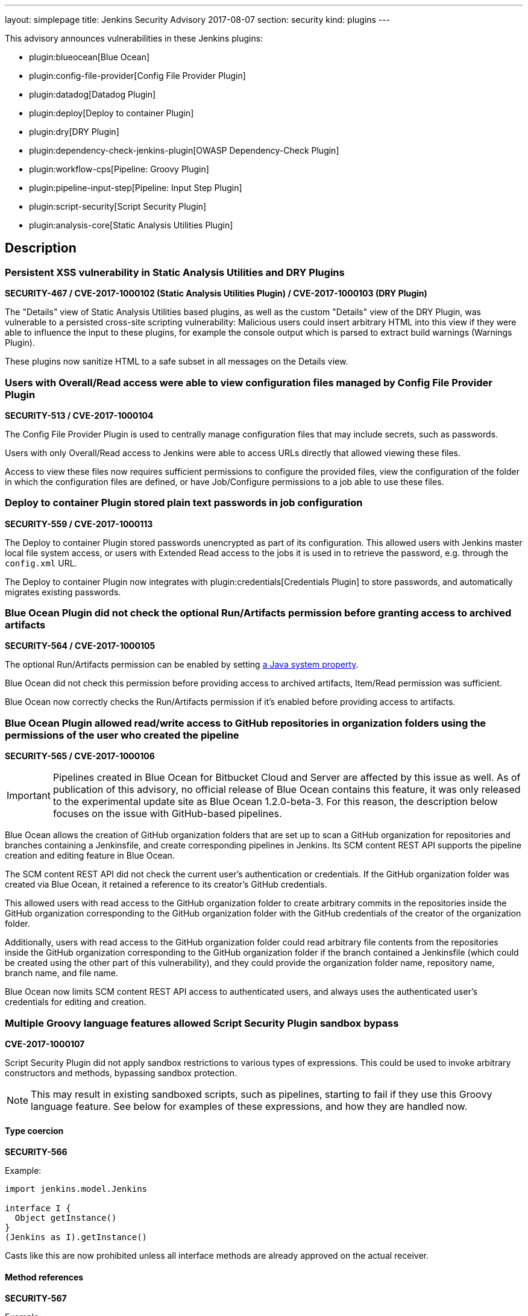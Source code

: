 ---
layout: simplepage
title: Jenkins Security Advisory 2017-08-07
section: security
kind: plugins
---

This advisory announces vulnerabilities in these Jenkins plugins:

* plugin:blueocean[Blue Ocean]
* plugin:config-file-provider[Config File Provider Plugin]
* plugin:datadog[Datadog Plugin]
* plugin:deploy[Deploy to container Plugin]
* plugin:dry[DRY Plugin]
* plugin:dependency-check-jenkins-plugin[OWASP Dependency-Check Plugin]
* plugin:workflow-cps[Pipeline: Groovy Plugin]
* plugin:pipeline-input-step[Pipeline: Input Step Plugin]
* plugin:script-security[Script Security Plugin]
* plugin:analysis-core[Static Analysis Utilities Plugin]

== Description


=== Persistent XSS vulnerability in Static Analysis Utilities and DRY Plugins
*SECURITY-467 / CVE-2017-1000102 (Static Analysis Utilities Plugin) / CVE-2017-1000103 (DRY Plugin)*

The "Details" view of Static Analysis Utilities based plugins, as well as the custom "Details" view of the DRY Plugin, was vulnerable to a persisted cross-site scripting vulnerability:
Malicious users could insert arbitrary HTML into this view if they were able to influence the input to these plugins, for example the console output which is parsed to extract build warnings (Warnings Plugin).

These plugins now sanitize HTML to a safe subset in all messages on the Details view.

=== Users with Overall/Read access were able to view configuration files managed by Config File Provider Plugin
*SECURITY-513 / CVE-2017-1000104*

The Config File Provider Plugin is used to centrally manage configuration files that may include secrets, such as passwords.

Users with only Overall/Read access to Jenkins were able to access URLs directly that allowed viewing these files.

Access to view these files now requires sufficient permissions to configure the provided files, view the configuration of the folder in which the configuration files are defined, or have Job/Configure permissions to a job able to use these files.


=== Deploy to container Plugin stored plain text passwords in job configuration
*SECURITY-559 / CVE-2017-1000113*

The Deploy to container Plugin stored passwords unencrypted as part of its configuration.
This allowed users with Jenkins master local file system access, or users with Extended Read access to the jobs it is used in to retrieve the password, e.g. through the `config.xml` URL.

The Deploy to container Plugin now integrates with plugin:credentials[Credentials Plugin] to store passwords, and automatically migrates existing passwords.


=== Blue Ocean Plugin did not check the optional Run/Artifacts permission before granting access to archived artifacts
*SECURITY-564 / CVE-2017-1000105*

The optional Run/Artifacts permission can be enabled by setting link:/doc/book/managing/system-properties/[a Java system property].

Blue Ocean did not check this permission before providing access to archived artifacts, Item/Read permission was sufficient.

Blue Ocean now correctly checks the Run/Artifacts permission if it's enabled before providing access to artifacts.


=== Blue Ocean Plugin allowed read/write access to GitHub repositories in organization folders using the permissions of the user who created the pipeline
*SECURITY-565 / CVE-2017-1000106*

IMPORTANT: Pipelines created in Blue Ocean for Bitbucket Cloud and Server are affected by this issue as well.
As of publication of this advisory, no official release of Blue Ocean contains this feature, it was only released to the experimental update site as Blue Ocean 1.2.0-beta-3.
For this reason, the description below focuses on the issue with GitHub-based pipelines.

Blue Ocean allows the creation of GitHub organization folders that are set up to scan a GitHub organization for repositories and branches containing a Jenkinsfile, and create corresponding pipelines in Jenkins.
Its SCM content REST API supports the pipeline creation and editing feature in Blue Ocean.

The SCM content REST API did not check the current user's authentication or credentials.
If the GitHub organization folder was created via Blue Ocean, it retained a reference to its creator's GitHub credentials.

This allowed users with read access to the GitHub organization folder to create arbitrary commits in the repositories inside the GitHub organization corresponding to the GitHub organization folder with the GitHub credentials of the creator of the organization folder.

Additionally, users with read access to the GitHub organization folder could read arbitrary file contents from the repositories inside the GitHub organization corresponding to the GitHub organization folder if the branch contained a Jenkinsfile (which could be created using the other part of this vulnerability), and they could provide the organization folder name, repository name, branch name, and file name.

Blue Ocean now limits SCM content REST API access to authenticated users, and always uses the authenticated user's credentials for editing and creation.

=== Multiple Groovy language features allowed Script Security Plugin sandbox bypass
*CVE-2017-1000107*

Script Security Plugin did not apply sandbox restrictions to various types of expressions.
This could be used to invoke arbitrary constructors and methods, bypassing sandbox protection.

NOTE: This may result in existing sandboxed scripts, such as pipelines, starting to fail if they use this Groovy language feature.
See below for examples of these expressions, and how they are handled now.

==== Type coercion
*SECURITY-566*

Example:

[source,groovy]
----
import jenkins.model.Jenkins

interface I {
  Object getInstance()
}
(Jenkins as I).getInstance()
----

Casts like this are now prohibited unless all interface methods are already approved on the actual receiver.

==== Method references
*SECURITY-567*

Example:

[source,groovy]
----
import jenkins.model.Jenkins
(Jenkins.&getInstance)()
----

Method reference invocations are now subject to sandbox protection.

==== Positional constructor arguments lists
*SECURITY-580*

Example:

[source,groovy]
----
def f = ['/tmp'] as File
File f = ['/tmp']
----

Constructor invocations via positional argument list are now subject to sandbox protection.

==== Super constructor calls
*SECURITY-582*

Example:

[source,groovy]
----
class Foo extends File {
    public Foo(String f) {
        super(f)
    }
}

new Foo('/tmp')
----

Invocations of the `super` constructor are now subject to sandbox protection.


=== Pipeline: Input Step Plugin allows users with read access to interact with the step by default
*SECURITY-576 / CVE-2017-1000108*

The Pipeline: Input Step Plugin by default allowed users with Item/Read access to a pipeline to interact with the step to provide input.

This has been changed, and now users are required to have the Item/Build permission by default.


=== Persistent XSS vulnerability in OWASP Dependency-Check Plugin
*SECURITY-577 / CVE-2017-1000109*

The "Details" view of the OWASP Dependency-Check Plugin, which is based on Static Analysis Utilities, was vulnerable to a persisted cross-site scripting vulnerability:
The plugin showed issue descriptions verbatim without sanitizing or escaping, so that "sample" cross-site scripting exploits as part of an identified issue's description were actually being executed.

The plugin now escapes HTML in all messages on the Details view.


=== Datadog Plugin showed plain text API key in configuration form field
*SECURITY-579 / CVE-2017-1000114*

The Datadog Plugin stores an API key to access the Datadog service in the global Jenkins configuration.

While the API key is stored encrypted on disk, it was transmitted in plain text as part of the configuration form.
This could result in exposure of the API key through browser extensions, cross-site scripting vulnerabilities, and similar situations.

The Datadog Plugin now encrypts the API key transmitted to administrators viewing the global configuration form.


=== Blue Ocean allows unauthorized users to reconfigure existing pipelines and obtain GitHub access tokens
*SECURITY-587 / CVE-2017-1000110*

Blue Ocean allows the creation of GitHub organization folders that are set up to scan a GitHub organization for repositories and branches containing a Jenkinsfile, and create corresponding pipelines in Jenkins.

It did not properly check the current user's authentication and authorization when configuring existing GitHub organization folders.

This allowed users with read access to the GitHub organization folder to reconfigure it, including changing the GitHub API endpoint for the organization folder to an attacker-controlled server to obtain the GitHub access token, if the organization folder was initially created using Blue Ocean.

Blue Ocean now limits configuration of GitHub organization folders to users with the Item/Create permission.



== Severity

* SECURITY-467: link:https://www.first.org/cvss/calculator/3.0#CVSS:3.0/AV:N/AC:L/PR:N/UI:R/S:C/C:L/I:L/A:N[medium]
* SECURITY-513: link:https://www.first.org/cvss/calculator/3.0#CVSS:3.0/AV:N/AC:L/PR:L/UI:N/S:U/C:L/I:N/A:N[medium]
* SECURITY-559: link:https://www.first.org/cvss/calculator/3.0#CVSS:3.0/AV:L/AC:L/PR:N/UI:N/S:U/C:L/I:N/A:N[medium]
* SECURITY-564: link:https://www.first.org/cvss/calculator/3.0#CVSS:3.0/AV:N/AC:H/PR:L/UI:N/S:U/C:L/I:N/A:N[low]
* SECURITY-565: link:https://www.first.org/cvss/calculator/3.0#CVSS:3.0/AV:N/AC:L/PR:L/UI:N/S:C/C:L/I:H/A:N[high]
* SECURITY-566: link:https://www.first.org/cvss/calculator/3.0#CVSS:3.0/AV:N/AC:L/PR:L/UI:N/S:U/C:H/I:H/A:H[high]
* SECURITY-567: link:https://www.first.org/cvss/calculator/3.0#CVSS:3.0/AV:N/AC:L/PR:L/UI:N/S:U/C:H/I:H/A:H[high]
* SECURITY-576: link:https://www.first.org/cvss/calculator/3.0#CVSS:3.0/AV:N/AC:L/PR:L/UI:N/S:U/C:N/I:L/A:N[medium]
* SECURITY-577: link:https://www.first.org/cvss/calculator/3.0#CVSS:3.0/AV:N/AC:H/PR:N/UI:R/S:C/C:L/I:N/A:N[low]
* SECURITY-579: link:https://www.first.org/cvss/calculator/3.0#CVSS:3.0/AV:N/AC:H/PR:N/UI:R/S:U/C:L/I:N/A:N[low]
* SECURITY-580: link:https://www.first.org/cvss/calculator/3.0#CVSS:3.0/AV:N/AC:L/PR:L/UI:N/S:U/C:H/I:H/A:H[high]
* SECURITY-582: link:https://www.first.org/cvss/calculator/3.0#CVSS:3.0/AV:N/AC:L/PR:L/UI:N/S:U/C:H/I:H/A:H[high]
* SECURITY-587: link:https://www.first.org/cvss/calculator/3.0#CVSS:3.0/AV:N/AC:L/PR:L/UI:N/S:U/C:L/I:L/A:N[medium]


== Affected versions
* Blue Ocean:
** GitHub Pipeline for Blue Ocean up to and including 1.1.5, 1.2.0 beta releases up to and including 1.2.0-beta-3
** REST Implementation for Blue Ocean up to and including 1.1.5, 1.2.0 beta releases and up to and including 1.2.0-beta-3
** Bitbucket Pipeline for Blue Ocean 1.2.0-beta-3
* Config File Provider Plugin up to and including 2.16.1
* Datadog Plugin up to and including 0.5.6
* Deploy to container Plugin up to and including 1.12
* DRY Plugin up to and including 2.48
* OWASP Dependency-Check Plugin up to and including 2.0.1.1
* Pipeline: Groovy Plugin up to and including 2.38
* Pipeline: Input Step Plugin up to and including 2.7
* Script Security Plugin up to and including 1.30
* Static Analysis Utilities Plugin up to and including 1.91

== Fix
* Blue Ocean should be updated to version 1.1.6
* Config File Provider Plugin should be updated to version 2.16.2
* Datadog Plugin should be updated to version 0.5.7
* Deploy to container Plugin should be updated to version 1.13
* DRY Plugin should be updated to version 2.49
* OWASP Dependency-Check Plugin should be updated to version 2.0.1.2
* Pipeline: Groovy Plugin should be updated to version 2.39
* Pipeline: Input Step Plugin should be updated to version 2.8
* Script Security Plugin should be updated to version 1.31
* Static Analysis Utilities Plugin should be updated to version 1.92

These versions include fixes to the vulnerabilities described above.
All prior versions are considered to be affected by these vulnerabilities unless otherwise indicated.

== Credit

The Jenkins project would like to thank the reporters for discovering and link:/security/#reporting-vulnerabilities[reporting] these vulnerabilities:

* *Alvin Huang, FireEye Inc.* for SECURITY-579
* *Cliff Meyers, CloudBees, Inc.* for SECURITY-565, SECURITY-587
* *Daniel Beck, CloudBees, Inc.* for SECURITY-582
* *Dheeraj Joshi* for SECURITY-577
* *James Nord, CloudBees, Inc.* for SECURITY-564
* *Jesse Glick, CloudBees, Inc.* for SECURITY-559, SECURITY-580
* *Oleg Nenashev, CloudBees, Inc.* for SECURITY-467
* *Simon St John-Green* for SECURITY-566, SECURITY-567
* *R. Tyler Croy, CloudBees, Inc.* for SECURITY-576
* *Thanh Ha* for SECURITY-513
